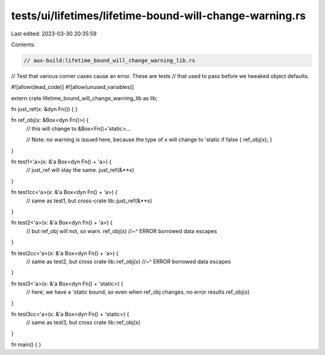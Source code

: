 tests/ui/lifetimes/lifetime-bound-will-change-warning.rs
========================================================

Last edited: 2023-03-30 20:35:59

Contents:

.. code-block:: rs

    // aux-build:lifetime_bound_will_change_warning_lib.rs

// Test that various corner cases cause an error. These are tests
// that used to pass before we tweaked object defaults.

#![allow(dead_code)]
#![allow(unused_variables)]


extern crate lifetime_bound_will_change_warning_lib as lib;

fn just_ref(x: &dyn Fn()) {
}

fn ref_obj(x: &Box<dyn Fn()>) {
    // this will change to &Box<Fn()+'static>...

    // Note: no warning is issued here, because the type of `x` will change to 'static
    if false { ref_obj(x); }
}

fn test1<'a>(x: &'a Box<dyn Fn() + 'a>) {
    // just_ref will stay the same.
    just_ref(&**x)
}

fn test1cc<'a>(x: &'a Box<dyn Fn() + 'a>) {
    // same as test1, but cross-crate
    lib::just_ref(&**x)
}

fn test2<'a>(x: &'a Box<dyn Fn() + 'a>) {
    // but ref_obj will not, so warn.
    ref_obj(x)
    //~^ ERROR borrowed data escapes
}

fn test2cc<'a>(x: &'a Box<dyn Fn() + 'a>) {
    // same as test2, but cross crate
    lib::ref_obj(x)
    //~^ ERROR borrowed data escapes
}

fn test3<'a>(x: &'a Box<dyn Fn() + 'static>) {
    // here, we have a 'static bound, so even when ref_obj changes, no error results
    ref_obj(x)
}

fn test3cc<'a>(x: &'a Box<dyn Fn() + 'static>) {
    // same as test3, but cross crate
    lib::ref_obj(x)
}


fn main() {
}


